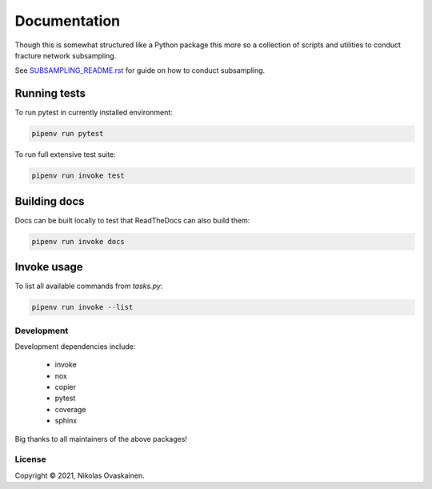 Documentation
=============

Though this is somewhat structured like a Python package this more so
a collection of scripts and utilities to conduct fracture network
subsampling.

See `SUBSAMPLING_README.rst <SUBSAMPLING_README.rst>`__ for guide on how
to conduct subsampling.

Running tests
~~~~~~~~~~~~~

To run pytest in currently installed environment:

.. code:: bash

   pipenv run pytest

To run full extensive test suite:

.. code:: bash

   pipenv run invoke test

Building docs
~~~~~~~~~~~~~

Docs can be built locally to test that ReadTheDocs can also build them:

.. code:: bash

   pipenv run invoke docs

Invoke usage
~~~~~~~~~~~~

To list all available commands from `tasks.py`:

.. code:: bash

   pipenv run invoke --list

Development
-----------

Development dependencies include:

   -  invoke
   -  nox
   -  copier
   -  pytest
   -  coverage
   -  sphinx

Big thanks to all maintainers of the above packages!


License
-------

Copyright © 2021, Nikolas Ovaskainen.
